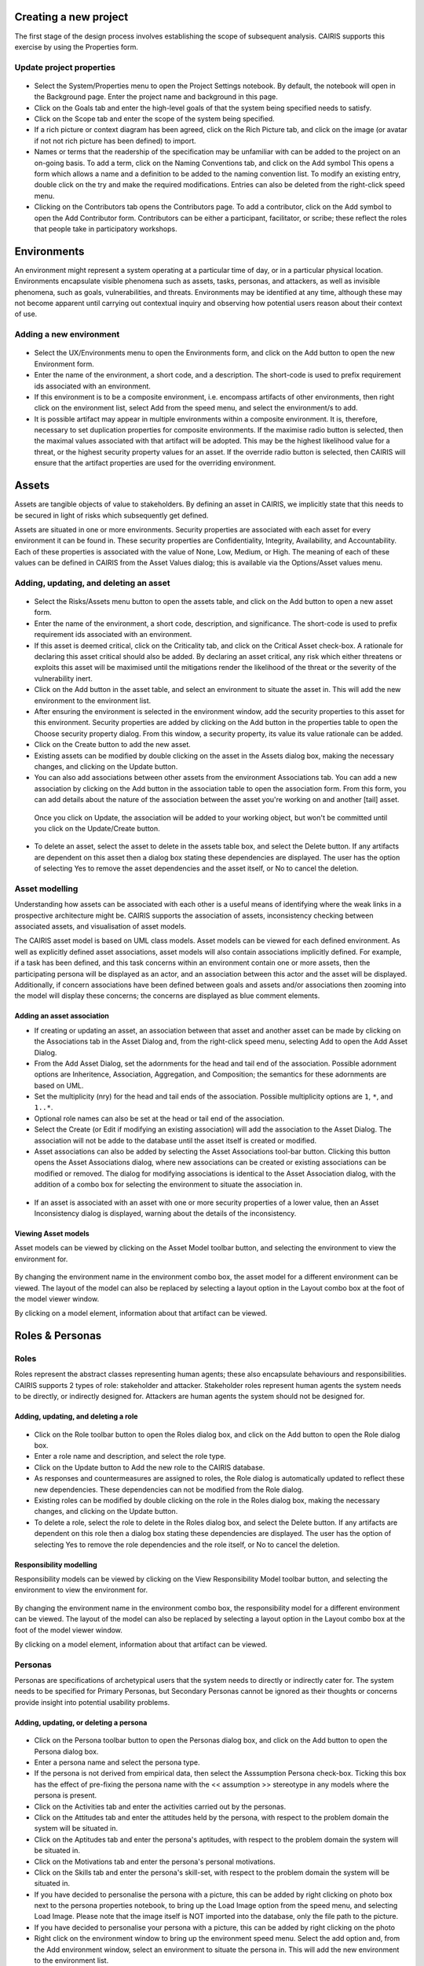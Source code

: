 Creating a new project
======================

The first stage of the design process involves establishing the scope of
subsequent analysis. CAIRIS supports this exercise by using the Properties form.

Update project properties
-----------------------

.. figure:: projectSettings.jpg
   :alt: Project Settings form


-  Select the System/Properties menu to open the Project Settings
   notebook. By default, the notebook will open in the Background page.
   Enter the project name and background in this page.

-  Click on the Goals tab and enter the high-level goals of that the
   system being specified needs to satisfy.

-  Click on the Scope tab and enter the scope of the system being
   specified.

-  If a rich picture or context diagram has been agreed, click on the
   Rich Picture tab, and click on the image (or avatar if not not rich picture has been defined) to
   import.

-  Names or terms that the readership of the specification may be
   unfamiliar with can be added to the project on an on-going basis. To
   add a term, click on the Naming Conventions tab, and click on the Add symbol
   This opens a form which allows a name and a definition to be added to the naming
   convention list. To modify an existing entry, double click on the try
   and make the required modifications. Entries can also be deleted from
   the right-click speed menu.

-  Clicking on the Contributors tab opens the Contributors page. To add
   a contributor, click on the Add symbol to open the Add Contributor form.
   Contributors can be either a participant, facilitator, or scribe; these reflect the roles
   that people take in participatory workshops.

Environments
============

An environment might represent a system operating at a particular time
of day, or in a particular physical location. Environments encapsulate
visible phenomena such as assets, tasks, personas, and attackers, as
well as invisible phenomena, such as goals, vulnerabilities, and
threats. Environments may be identified at any time, although these may
not become apparent until carrying out contextual inquiry and observing
how potential users reason about their context of use.

Adding a new environment
------------------------

.. figure:: EnvironmentForm.jpg
   :alt: Environment form

-  Select the UX/Environments menu to open the Environments
   form, and click on the Add button to open the new Environment
   form.

-  Enter the name of the environment, a short code, and a description.
   The short-code is used to prefix requirement ids associated with an
   environment.

-  If this environment is to be a composite environment, i.e. encompass
   artifacts of other environments, then right click on the environment
   list, select Add from the speed menu, and select the environment/s to
   add.

-  It is possible artifact may appear in multiple environments within a
   composite environment. It is, therefore, necessary to set duplication
   properties for composite environments. If the maximise radio button
   is selected, then the maximal values associated with that artifact
   will be adopted. This may be the highest likelihood value for a
   threat, or the highest security property values for an asset. If the
   override radio button is selected, then CAIRIS will ensure that the
   artifact properties are used for the overriding environment.


Assets
======

Assets are tangible objects of value to stakeholders. By defining an
asset in CAIRIS, we implicitly state that this needs to be secured in
light of risks which subsequently get defined.

Assets are situated in one or more environments. Security properties are
associated with each asset for every environment it can be found in.
These security properties are Confidentiality, Integrity, Availability,
and Accountability. Each of these properties is associated with the
value of None, Low, Medium, or High. The meaning of each of these values
can be defined in CAIRIS from the Asset Values dialog; this is available
via the Options/Asset values menu.

Adding, updating, and deleting an asset
---------------------------------------

.. figure:: AssetForm.jpg
   :alt: Asset form


-  Select the Risks/Assets menu button to open the assets table, and
   click on the Add button to open a new asset form.

-  Enter the name of the environment, a short code, description, and
   significance. The short-code is used to prefix requirement ids
   associated with an environment.

-  If this asset is deemed critical, click on the Criticality tab, and
   click on the Critical Asset check-box. A rationale for declaring this
   asset critical should also be added. By declaring an asset critical,
   any risk which either threatens or exploits this asset will be
   maximised until the mitigations render the likelihood of the threat
   or the severity of the vulnerability inert.

-  Click on the Add button in the asset table, and select an environment to situate the asset in. This will add
   the new environment to the environment list.

-  After ensuring the environment is selected in the environment window,
   add the security properties to this asset for this environment.
   Security properties are added by clicking on the Add button in the properties table
   to open the Choose security property dialog. From this window, a security property, its value
   its value rationale can be added.


-  Click on the Create button to add the new asset.

-  Existing assets can be modified by double clicking on the asset in
   the Assets dialog box, making the necessary changes, and clicking on
   the Update button.

-  You can also add associations between other assets from the environment Associations tab.
   You can add a new association by clicking on the Add button in the association table to open the association form.
   From this form, you can add details about the nature of the association between the asset you're working on and another [tail] asset.
  Once you click on Update, the association will be added to your working object, but won't be committed until you click on the Update/Create button.

-  To delete an asset, select the asset to delete in the assets table
   box, and select the Delete button. If any artifacts are dependent on
   this asset then a dialog box stating these dependencies are
   displayed. The user has the option of selecting Yes to remove the
   asset dependencies and the asset itself, or No to cancel the
   deletion.

Asset modelling
---------------

Understanding how assets can be associated with each other is a useful
means of identifying where the weak links in a prospective architecture
might be. CAIRIS supports the association of assets, inconsistency
checking between associated assets, and visualisation of asset models.

The CAIRIS asset model is based on UML class models. Asset models can be
viewed for each defined environment. As well as explicitly defined asset
associations, asset models will also contain associations implicitly
defined. For example, if a task has been defined, and this task concerns
within an environment contain one or more assets, then the participating
persona will be displayed as an actor, and an association between this
actor and the asset will be displayed. Additionally, if concern
associations have been defined between goals and assets and/or
associations then zooming into the model will display these concerns;
the concerns are displayed as blue comment elements.

.. figure:: AddAssetAssociation.png
   :alt: Add Asset Association Dialog

Adding an asset association
~~~~~~~~~~~~~~~~~~~~~~~~~~~

-  If creating or updating an asset, an association between that asset
   and another asset can be made by clicking on the Associations tab in
   the Asset Dialog and, from the right-click speed menu, selecting Add
   to open the Add Asset Dialog.

-  From the Add Asset Dialog, set the adornments for the head and tail
   end of the association. Possible adornment options are Inheritence,
   Association, Aggregation, and Composition; the semantics for these
   adornments are based on UML.

-  Set the multiplicity (nry) for the head and tail ends of the
   association. Possible multiplicity options are ``1``, ``*``, and
   ``1..*``.

-  Optional role names can also be set at the head or tail end of the
   association.

-  Select the Create (or Edit if modifying an existing association) will
   add the association to the Asset Dialog. The association will not be
   adde to the database until the asset itself is created or modified.

-  Asset associations can also be added by selecting the Asset
   Associations tool-bar button. Clicking this button opens the Asset
   Associations dialog, where new associations can be created or
   existing associations can be modified or removed. The dialog for
   modifying associations is identical to the Asset Association dialog,
   with the addition of a combo box for selecting the environment to
   situate the association in.

.. figure:: AssetInconsistency.png
   :alt: Asset Inconsistency warning


-  If an asset is associated with an asset with one or more security
   properties of a lower value, then an Asset Inconsistency dialog is
   displayed, warning about the details of the inconsistency.

Viewing Asset models
~~~~~~~~~~~~~~~~~~~~

Asset models can be viewed by clicking on the Asset Model toolbar
button, and selecting the environment to view the environment for.

.. figure:: AssetModel.png
   :alt: Asset Model

By changing the environment name in the environment combo box, the asset
model for a different environment can be viewed. The layout of the model
can also be replaced by selecting a layout option in the Layout combo
box at the foot of the model viewer window.

By clicking on a model element, information about that artifact can be
viewed.

Roles & Personas
================

Roles
-----

Roles represent the abstract classes representing human agents; these
also encapsulate behaviours and responsibilities. CAIRIS supports 2
types of role: stakeholder and attacker. Stakeholder roles represent
human agents the system needs to be directly, or indirectly designed
for. Attackers are human agents the system should not be designed for.

Adding, updating, and deleting a role
~~~~~~~~~~~~~~~~~~~~~~~~~~~~~~~~~~~~~

.. figure:: RoleDialog.png
   :alt: Role Dialog


-  Click on the Role toolbar button to open the Roles dialog box, and
   click on the Add button to open the Role dialog box.

-  Enter a role name and description, and select the role type.

-  Click on the Update button to Add the new role to the CAIRIS
   database.

-  As responses and countermeasures are assigned to roles, the Role
   dialog is automatically updated to reflect these new dependencies.
   These dependencies can not be modified from the Role dialog.

-  Existing roles can be modified by double clicking on the role in the
   Roles dialog box, making the necessary changes, and clicking on the
   Update button.

-  To delete a role, select the role to delete in the Roles dialog box,
   and select the Delete button. If any artifacts are dependent on this
   role then a dialog box stating these dependencies are displayed. The
   user has the option of selecting Yes to remove the role dependencies
   and the role itself, or No to cancel the deletion.

Responsibility modelling
~~~~~~~~~~~~~~~~~~~~~~~~

Responsibility models can be viewed by clicking on the View
Responsibility Model toolbar button, and selecting the environment to
view the environment for.

.. figure:: ResponsibilityModel.png
   :alt: Responsibility Model

By changing the environment name in the environment combo box, the
responsibility model for a different environment can be viewed. The
layout of the model can also be replaced by selecting a layout option in
the Layout combo box at the foot of the model viewer window.

By clicking on a model element, information about that artifact can be
viewed.

Personas
--------

Personas are specifications of archetypical users that the system needs
to directly or indirectly cater for. The system needs to be specified
for Primary Personas, but Secondary Personas cannot be ignored as their
thoughts or concerns provide insight into potential usability problems.

Adding, updating, or deleting a persona
~~~~~~~~~~~~~~~~~~~~~~~~~~~~~~~~~~~~~~~

.. figure:: PersonaDialog.png
   :alt: Persona Dialog


-  Click on the Persona toolbar button to open the Personas dialog box,
   and click on the Add button to open the Persona dialog box.

-  Enter a persona name and select the persona type.

-  If the persona is not derived from empirical data, then select the
   Asssumption Persona check-box. Ticking this box has the effect of
   pre-fixing the persona name with the << assumption >> stereotype in
   any models where the persona is present.

-  Click on the Activities tab and enter the activities carried out by
   the personas.

-  Click on the Attitudes tab and enter the attitudes held by the
   persona, with respect to the problem domain the system will be
   situated in.

-  Click on the Aptitudes tab and enter the persona's aptitudes, with
   respect to the problem domain the system will be situated in.

-  Click on the Motivations tab and enter the persona's personal
   motivations.

-  Click on the Skills tab and enter the persona's skill-set, with
   respect to the problem domain the system will be situated in.

-  If you have decided to personalise the persona with a picture, this
   can be added by right clicking on photo box next to the persona
   properties notebook, to bring up the Load Image option from the speed
   menu, and selecting Load Image. Please note that the image itself is
   NOT imported into the database, only the file path to the picture.

-  If you have decided to personalise your persona with a picture, this
   can be added by right clicking on the photo

-  Right click on the environment window to bring up the environment
   speed menu. Select the add option and, from the Add environment
   window, select an environment to situate the persona in. This will
   add the new environment to the environment list.

-  After ensuring the environment is selected in the environment window,
   click on the Summary tab. Select the Direct/Indirect Persona
   check-box if the persona is a direct stakeholder with respect to the
   system being defined, and add roles fulfilled by the persona in the
   Roles list-box. These roles can be added or deleted by right clicking
   on the roles box to bring up the speed menu.

-  Click on the Narrative tab and enter a narrative describing the
   persona's relationship with the problem domain or prospective system
   within the environment, and any environment specific concerns he or
   she might have.

-  Click on the Create button to add the new persona.

-  Existing personas can be modified by double clicking on the persona
   in the Personas dialog box, making the necessary changes, and
   clicking on the Update button.

-  To delete a persona, select the persona to delete in the Personas
   dialog box, and select the Delete button. If any artifacts are
   dependent on this persona then a dialog box stating these
   dependencies are displayed. The user has the option of selecting Yes
   to remove the persona dependencies and the persona itself, or No to
   cancel the deletion.

Recording persona assumptions
~~~~~~~~~~~~~~~~~~~~~~~~~~~~~

.. figure:: APModel.png
   :alt: Assumption Persona model


-  From the Options/External Document directory, click on the Add button
   and add information about the source of any assumptions external to
   CAIRIS. An example of such an *External Document* might be an
   interview transcript. Alternatively, if assumptions are purely based
   on your own thoughts and feelings then an External Document can be
   created to make this explicit.

-  Open up the Persona dialog for the persona you want to add a
   characteristic to, and right click in the behavioural variable folder
   (e.g. Activities) you wish to add a Characteristic to.

-  From the Persona Characteristics dialog box, click on Add to add a
   new characteristic.

-  From the General folder, add a description of the characteristic and
   a *Model Qualifier*; this word describes your confidence in the
   validity of the characteristic. Possible qualifiers might include
   *always*, *usually*, or *perhaps*.

-  Click on the Grounds tab to open the list of Grounds for this
   characteristic. The grounds are evidence which support the validity
   of the characteristic. Right click in the Reference box, and select
   Add to add a Document Reference. Select the concept type for this
   evidence and the name of a pre-exising concept or document reference
   for this grounds. If one doesn't already exist, then select any
   artifact and, from the Reference combo box, select [New artifact
   reference] (for a document reference) or [New concept reference] (for
   a reference to an existing model object. In both cases, a dialogue
   box will appear allowing you to enter a short description of the
   grounds proposition, together with more detailed rationale. Clicking
   on Ok will add the new document or concept reference, and add this to
   the grounds list.

-  Click on the Warrant tab to open the list of Warrants for this
   characteristic. The warrants are inference rules which links the
   grounds to the characteristic. The procedure for adding warrants is
   identical to the process for adding grounds. After adding a warrant,
   however, a Backing entry for the warrant is automatically added.

-  If you wish to add a Rebuttal -- a counterargument for the
   characteristic -- then click on the Rebuttals tab and add a rebuttal
   using the same procedure for Grounds and Warrants.

-  Click on the Create button to create the new characteristic.

-  Existing characteristics can be modified by double clicking on the
   characteristics in the Persona Characteristic dialog box, making the
   necessary changes, and clicking on the Edit button.

Tasks
=====

Tasks model the work carried out by one or more personas. This work is
described in environemnt-specific narrative scenarios, which illustrate
how the system is used to augment the work activity.

Adding, updating, or deleting a task
------------------------------------

.. figure:: TaskDialog.png
   :alt: Task Dialog


-  Click on the Task toolbar button to open the Tasks dialog box, and
   click on the Add button to open the Task dialog box.

-  Enter a task name, and the objective of carrying out the task.

-  If the task is not derived from empirical data, then select the
   Asssumption Task check-box. Ticking this box has the effect of
   pre-fixing the task name with an << assumption >> stereotype in any
   models where the task is present.

-  Right click on the environment window to bring up the environment
   speed menu. Select the add option and, from the Add environment
   window, select an environment to situate the persona in. This will
   add the new environment to the environment list.

-  After ensuring the environment is selected in the environment window,
   click on the Summary tab. In the Summary page, enter any dependencies
   needing to hold before this task can take place.

.. figure:: AddTaskPersona.png
   :alt: Add Task Persona Dialog


-  Right click on the persona list box and select Add from the speed
   menu to associate a persona with this task. In the Add Task Persona
   dialog box, select the person, the task duration (seconds, minutes,
   hours or longer), frequency (hourly or more, daily-weekly, monthly or
   less),demands (none, low, medium, high), and goal conflict (none,
   low, medium, high). The values for low, medium, and high should be
   agreed with participants before hand.

-  If any aspect of the task concerns one or more assets, then these can
   be added to the concern list. Adding an asset concern causes a
   concern comment to be associated to the asset in the asset model. If
   the task concerns an association between assets, the association can
   be added by clicking on the Concern Association tab and adding the
   source and target assets and association multiplicity to the concern
   association list. In the asset model, this association is displayed
   and a concern comment is associated to each asset in the association.

-  Right click on the Narrative tab and enter the task scenario in the
   text box. This narrative should describe how the persona (or
   personas) carry out the task to achieve the pre-defined objective.

-  Click on the Create button to add the new task.

-  Existing tasks can be modified by double clicking on the task in the
   Tasks dialog box, making the necessary changes, and clicking on the
   Update button.

-  To delete a task, select the task to delete in the Tasks dialog box,
   and select the Delete button. If any artifacts are dependent on this
   task then a dialog box stating these dependencies are displayed. The
   user has the option of selecting Yes to remove the task dependencies
   and the task itself, or No to cancel the deletion.

Task traceability
-----------------

.. figure:: TraceabilityEditor.png
   :alt: Traceability Editor

Tasks can be manually traced to certain artifacts via the Tasks dialog.
A task may contribute to an asset or a vulnerability, or be supported by
requirement. To add a traceability link, right click on the task name,
and select Supported By or Contributes to. This opens the Traceability
Editor. From this editor, select the object on the right hand side of
the editor to trace to and click the Add button to add this link.

Manual traceability links can be removed by selecting the
View/Traceability menu option, to open the Traceability Relations
dialog. In this dialog box, manual traceability relations be removed
from specific environments.

Visualising tasks
-----------------

Task models can be viewed by clicking on the Task Model toolbar button,
and selecting the environment to view the environment for.

.. figure:: TaskModel.png
   :alt: Task Model

By changing the environment name in the environment combo box, the task
model for a different environment can be viewed. The layout of the model
can also be replaced by selecting a layout option in the Layout combo
box at the foot of the model viewer window.

By clicking on a model element, information about that artifact can be
viewed.

Domain Properties
=================

Domain Properties are descriptive properties about the statement world.
Domain Properties may be either hypothesis or invariants.

Adding, updating, and deleting a domain property
------------------------------------------------

.. figure:: DomainPropertyDialog.png
   :alt: Domain Property Dialog


-  Click on the Domain Properties toolbar button to open the Domain
   Properties dialog box, and click on the Add button to open the Domain
   Property dialog box.

-  Enter a domain property name, description, and select the type of
   domain property from the type combo box.

-  Click on the Create button to add the new domain property.

-  Existing domain properties can be modified by double clicking on the
   domain property in the Domain Properties dialog box, making the
   necessary changes, and clicking on the Update button.

Goals, Requirements, and Obstacles
==================================

In CAIRIS, a requirements specification is analogous to a safety case.
In a safety case, a system is only considered safe if its safety goals
have been satisfied. In a similar manner, requirements are leaf nodes in
a goal tree and satisfying stakeholder needs is only possible if the
high-level goals -- stipulated by stakeholders -- can be satisfied.

We define goals as prescriptive statements of system intent that are
achievable by one or more agents. Goals can be refined to requirements,
which are achievable by only agent. Goals and requirements may also be
operationalised as tasks. Alternatively, we may decide to specify tasks
and ask what goals or requirements need to hold in order that a given
task can be completed successfully.

To satisfy a goal, one or more sub-goals may need to be satisfied;
satisfaction may require satisfying a conjunction of sub-goals, i.e.
several AND goals, or a disjunction of sub-goals, i.e. several OR goals.

Goals or requirements may be obstructed by obstacles, which are
conditions representing undesired behaviour; these prevent an associated
goal from being achieved. By progressively refining obstacles, we can
obtain the origin of some undesired behaviour; this may be reflected as
a vulnerability or a threat, and contribute to risk analysis.

Adding, updating, and deleting a goal
-------------------------------------

.. figure:: GoalsDialog.png
   :alt: Goals Dialog


-  Click on the Goal toolbar button to open the Goals dialog box. As
   the above figure illustrates, next to goal name is the current
   *status* for the goal. If a goal is defined as OK, then this goal is
   refined by a requirement, or by one or more goals. Goals with the
   status *to refine* have yet to be refined or operationalised. Goals
   with the status *Check* have been refined by one or more obstacle,
   and these should be examined to find a root threat or vulnerability.

.. figure:: GoalDialog.png
   :alt: Goal Dialog

-  Click on the Add button to open the Goal dialog box, and enter the
   name of the goal.

-  Right click on the environment window to bring up the environment
   speed menu. Select the add option and, from the Add environment
   window, select an environment to situate the goal in. This will add
   the new environment to the environment list.

-  In the Definition page, enter the goal definition, and select the
   goal category and priority. Possible goal categories are: Achieve,
   Maintain, Avoid, Improve, Increase, Maximise, and Minimise. Possible
   priority values are Low, Medium, and High.

-  Click on the Fit Criterion tab, and enter the criteria which must
   hold for the goal to be satisfied.

-  Click on the Issue tab and enter any issues or comments relating to
   this goal.

.. figure:: AddGoalRefinement.png
   :alt: Add Goal Refinement Dialog


-  If this goal refines a parent goal, click on the Goals tab,
   right-click on Goal refinement list, and select Add to open the Add
   Goal Refinement Dialog. In this dialog, select the Goal from the Type
   combo box, and select the Sub-goal, refinement type, and an Alternate
   value. Possible refinement types are: and, or, conflict, responsible,
   obstruct, and resolve. The alternative value (Yes or No) indicates
   whether or not this goal affords a goal-tree for an alternate
   possibility for satisfying the parent goal. It is also possible to
   enter a rationale for this goal refinement in the refinement text
   book. Clicking on Add will add the refinement association to memory,
   but this will not be committed to the database until the goal is
   added or updated.

-  If this goal refines to sub-goals already specified, Click on the
   Sub-Goals tab and add a goal refinement association as described in
   the previous step. A goal may refine to artifacts other than goals,
   specifically tasks, requirements, obstacles, and domain properties.

-  Goal refinements can also be specified independently of goal creation
   or modification via the Goal Associations tool-bar button.

-  If any aspect of the goal concerns one or more assets, then these can
   be added by clicking on the Concerns add and adding the asset/s to
   the concern list. Adding an asset concern causes a concern comment to
   be associated to the asset in the asset model. If the goal concerns
   an association between assets, the association can be added by
   clicking on the Concern Association tab and adding the source and
   target assets and association multiplicity to the concern association
   list. In the asset model, this association is displayed and a concern
   comment is associated to each asset in the association.

-  Click on the Create button to add the new goal.

-  Existing goals can be modified by double clicking on the goal in the
   Goals dialog box, making the necessary changes, and clicking on the
   Update button.

-  To delete a goal, select the goal to delete in the Goals dialog box,
   and select the Delete button. If any artifacts are dependent on this
   goal then a dialog box stating these dependencies are displayed. The
   user has the option of selecting Yes to remove the goal dependencies
   and the goal itself, or No to cancel the deletion.

Goal Modelling
--------------

Goal models can be viewed by clicking on the Goal Model toolbar button,
and selecting the environment to view the environment for.

.. figure:: GoalModel.png
   :alt: Goal Model

By changing the environment name in the environment combo box, the goal
model for a different environment can be viewed. The layout of the model
can also be replaced by selecting a layout option in the Layout combo
box at the foot of the model viewer window.

By clicking on a model element, information about that artifact can be
viewed.

Goal models can also be filtered by goal. Applying a filter causes the
selected goal to be displayed as the root goal. Consequently, goals are
only displayed if they are direct or indirect leafs of the filtered
goal.

Goals can also be refined from the goal model, albeit only for the
environment being modified. To refine a goal, right-click on the goal in
the model viewer, and select And-Goal, or Or-Goal based on the
refinement desired. An simplified version of the Add Goal dialog box is
displayed and, when all the necessary information has been added, a new
goal will be added to the database, complete with the desired
refinement. Please note, the model view needs to be refreshed to view
the goal. Goals may only be refined to other goals in the model viewer;
for anything more elaborate, the usual goal refinement association
procedure needs to be followed.

Adding, updating, and deleting an obstacle
------------------------------------------

.. figure:: ObstacleDialog.png
   :alt: Obstacle Dialog


-  Click on the Obstacle toolbar button to open the Obstacles dialog
   box, and click on the Add button to open the Obstacle dialog box.

-  Enter the name of the obstacle, and right click on the environment
   window to bring up the environment speed menu. Select the add option
   and, from the Add environment window, select an environment to
   situate the obstacle in. This will add the new environment to the
   environment list.

-  In the Definition page, enter the obstacle definition, and select the
   obstacle category. Possible obstacle categories are: Confidentiality
   Threat, Integrity Threat, Availability Threat, Accountability Threat,
   Vulnerability, Duration, Frequency, Demands, and Goal Support.

-  Like goals, obstacle refinements can be added via the Goals and
   Sub-Goals tabs.

-  If any aspect of the obstacle concerns one or more assets, then these
   can be added by clicking on the Concerns add and adding the asset/s
   to the concern list. Adding an asset concern causes a concern comment
   to be associated to the asset in the asset model.

-  Click on the Create button to add the new obstacle.

-  Existing obstacles can be modified by double clicking on the obstacle
   in the Obstacles dialog box, making the necessary changes, and
   clicking on the Update button.

-  To delete an obstacle , select the obstacle to delete in the
   Obstacles dialog box, and select the Delete button. If any artifacts
   are dependent on this obstacle then a dialog box stating these
   dependencies are displayed. The user has the option of selecting Yes
   to remove the obstacle dependencies and the obstacle itself, or No to
   cancel the deletion.

Obstacle Modelling
------------------

Obstacle models can be viewed by clicking on the Obstacle Model toolbar
button, and selecting the environment to view the environment for.

.. figure:: ObstacleModel.png
   :alt: Obstacle Model

In many ways, the obstacle model is very similar to the goal model. The
main differences are goal filtering is not possible, only the obstacle
tree is displayed, and obstacles refine to obstacles, as opposed to
goals.

Adding, updating, and deleting requirements
-------------------------------------------

Requirements are added and edited using the Requirements Editor in the
main CAIRIS window. Each requirement is associated with an asset, or an
environment. Requirements associated with assets may specify the asset,
constrain the asset, or reference it in some way. Requirements
associated with an environment are considered transient, and remain
associated with an environment only until appropriate assets are
identified.

-  To add a requirement, press enter on an existing requirement, or
   click on the Add Requirement toolbar button. In both cases, a new
   requirement will appear beneath the row where the cursor is currently
   set.

-  Enter the requirement description, rationale, fit criterion, and
   originator in the appropriate cells, select the priority (1,2, 3),
   and the requirement type (Functional, Data, Look and Feel, Usability,
   Performance, Operational, Maintainability, Portability, Security,
   Cultural and Political, and Legal).

-  When the attributes have been entered, click on the Commit latest
   changes toolbar button to commit these requirement additions to the
   database.

-  The order of requirements in the editor can be modified by left
   clicking on the row label and, while holding down the left mouse
   button, moving the row label to the appropriate position. When the
   mouse button is released, the requirement labels are re-ordered
   accordingly.

-  By changing the asset in the Assets combo box, or the Environment in
   the Environments combo box, the editor will be reloaded with the
   requirement associated with the selected asset or environment. Please
   note, the Commit latest changes toolbar button should be clicked
   before changing the selected asset or environment, otherwise any
   in-situ requirement changes will be lost.

-  A requirement can be deleting by moving the cursor to the row to be
   deleted, and clicking the Delete Requirements toolbar button.
   Deleting a requirement also has the effect of re-ordering the
   requirement labels.

Requirement history
-------------------

Every time a requirement is modified, a new version of the requirement
is created. To view the requirement history, right click on the
requirement to view the Requirement History dialog. This dialog contains
the details of each version of the requirement stored in the database.

Searching requirement text
--------------------------

It is possible to search for a requirement with a particular text
string, by selecting the Requirement Management/Find menu option, to
open the Find Requirement dialog. This Find dialog is very similar to
the Find dialog found in many WYSIWYG applications. This search function
only works for requirements which are currently loaded in the
Requirements editor.

Requirements traceability
-------------------------

Normally requirements traceability is synonymous with adding a goal
refinement association but, requirements may also contribute to
vulnerabilities (as well as tasks), or be supported by assets or misuse
cases. Consequently, requirements can be manually traced to these
artifacts in the same manner as tasks.

Requirement association
-----------------------

A requirement associated to an environment can be associated with an
asset, or a requirement associated with an asset can be associated with
another asset. To re-associate a requirement, right click on the
requirement, select Asset re-association, and select the asset to
re-associate the requirement with.

Security Patterns
=================

Security Patterns are solution structures, which prescribe a solution to
a security problem arising in a context. Many components and connectors
in secure system architectures are instances of security patterns but,
in many cases, the reasoning for a given pattern's inclusion is not
always clear. The requirements needed to realise these patterns are also
often omitted, making the job of reasoning about the consequences of
situating the pattern difficult. Moreover, security patterns may be
described in a context, but not all collaborating assets in a security
pattern may be evident in all possible contexts of a system's use. The
following sections describe how CAIRIS treats security patterns and
deals with these weaknesses.

Security Patterns in CAIRIS consist of the following elements:

-  A description of the context a pattern is relevant for.

-  A problem statement motivating the need for the pattern.

-  A solution statement describing the intrinsics of the pattern.

-  The pattern structure, modelled as associations between collaborating
   asset classes.

-  A set of requirements, which need to be fulfilled in order to realise
   the pattern.

Before a security pattern can be defined in CAIRIS, template assets --
which represent the collaborating asset classes -- need to be first
defined.

Before a security pattern can be situated in CAIRIS environments, the
environments themselves need to be first created.

Create a template asset
-----------------------

.. figure:: TemplateAssetDialog.png
   :alt: Template Pattern Dialog

Template assets can be best described as context-free assets. When they
are created, template assets do not form part of analysis unless they
are implicitly introduced. This 'implicit introduction' occurs when a
security pattern is situated.

The Template Patterns dialog can be opened by selecting the
Options/Template Assets menu option.

The process for creating, updating, and deleting a template asset is
almost identical to the processes uses for normal assets. The only
difference is the lack of environment-specific properties. Security
properties are only defined once for the asset.

To situate an asset in an environment, right click on the template asset
name in the Template Assets dialog box, select the Situate option, and
specify the environments to situate the template asset in. After a
template asset is situated within an environment, these properties
should be revised in the assets generated on the basis of these. This is
because the values associated with the template asset properties may not
be inline with assumptions held about Low, Medium, and High assets in
the specification being developed.

Create a security pattern
-------------------------

.. figure:: SecurityPatternDialog.png
   :alt: Security Pattern Dialog


-  Select the Options/Security Patterns menu option to open the Security
   Patterns dialog box, and click on the Add button to open the Security
   Pattern dialog box.

-  Enter the security pattern name, and, in the Context page, type in a
   description the security pattern is relevant for.

-  Click on the Problem page, and type in a problem description
   motivating the security pattern.

-  Click on the solution page, and type in the intrinsics of how the
   security pattern solves the pre-defined problem.

-  Click on the Structure page, and right-click on the association list
   control to add associations between template assets; these
   associations form the collaborative structure for the pattern. The
   procedure for entering associations is based on that used for
   associating assets.

-  Click on the Requirements page, and right-click on the requirements
   list control to add requirements needing to be satisfied to realise
   the pattern. The cells in the Add Pattern Requirement dialog are a
   sub-set of those found in the CAIRIS requirements editor.

-  Click on the Create button to add the new security pattern.

-  Existing security patterns can be modified by double clicking on the
   security pattern in the Security Patterns dialog box, making the
   necessary changes, and clicking on the Update button.

-  To delete a security pattern, select the pattern to delete in the
   Security Patterns dialog box, and select the Delete button.

Situate a security pattern
--------------------------

.. figure:: SituatePatternDialog.png
   :alt: Situate Pattern Dialog


-  To introduce a security pattern into the working project, open the
   Security Patterns dialog box, right-click on the pattern, and select
   the Situate Pattern option from the speed menu. This opens the
   Situate Pattern Dialog box.

-  For each collaborating asset, click on the check boxes that you wish
   to situate each asset in. It may be that not all assets in the
   pattern are relevant for all contexts of use. Therefore, all the
   pattern structure is retained in the project, the pattern structure
   displayed in each environment is based only on the assets situated.
   For example, for the Packet Filter Pattern, an end-user context of
   use may only be concerned with the client workstation asset and the
   firewall. A system administrator may be concerned about most of the
   pattern structure, but may be less concerned about interactions with
   external hosts.

-  Click on the Create button to situate the pattern.

Template assets will be instantiated as assets, and situate in the
stipulated assets. Requirements associated with the pattern, will be
introduce and associated with the stipulated assets in the pattern
definition. These assets will be ordered based on the order of
definition in the pattern structure.

Vulnerabilities
===============

Vulnerabilities are weaknesses of a system, which are liable to
exploitation.

Create a vulnerability
----------------------

.. figure:: VulnerabilityDialog.png
   :alt: Vulnerability Dialog


-  Click on the Vulnerability toolbar button to open the Vulnerabilities
   dialog box.

-  Click on the Add button to open the Create Vulnerability dialog box.

-  Enter the vulnerability name and description, and select the
   vulnerability type from the combo box.

-  Right click on the environment window to bring up the environment
   speed menu. Select the add option and, from the Add environment
   window, select an environment to situate the vulnerability in. This
   will add the new environment to the environment list.

-  After ensuring the environment is selected in the environment window,
   select the vulnerability's severity for this environment, and add
   exposed assets by right clicking on the asset box and selecting one
   or more assets from the selected environment.

-  Click on the Create button to add the new vulnerability.

-  Existing vulnerabilities can be modified by double clicking on the
   vulnerability in the Vulnerabilities dialog box, making the necessary
   changes, and clicking on the Update button.

-  To delete an vulnerability, select the vulnerability to delete in the
   Vulnerabilities dialog box, and select the Delete button. If any
   artifacts are dependent on this vulnerability then a dialog box
   stating these dependencies are displayed. The user has the option of
   selecting Yes to remove the vulnerability dependencies and the
   vulnerability itself, or No to cancel the deletion.

Importing a vulnerability
-------------------------

.. figure:: ImportVulnerabilityDialog.png
   :alt: Import Vulnerability

The CAIRIS database is pre-loaded with a database of template
vulnerabilities based on the Common Criteria. To import one of these,
select Import from the Vulnerabilities dialog to open the Import
Vulnerability dialog. When a vulnerability is selected, the
Vulnerability dialog is opened, and pre-populated with information from
the template.

.. figure:: ImportedVulnerabilityDialog.png
   :alt: Imported Vulnerability

Attackers
=========

Attackers launch attacks in the form of threats. Attackers are similar
to personas in that fulfil one or more roles, and can be personalised
with additional information.

Certain capabilities and motivations may be associated with attackers.
CAIRIS is pre-loaded with a selection of these, but these can be
modified, or new capabilities and motivations created by selecting the
Options/Capabilities or Options/Motivations menu options.

Adding, updating, and deleting an attacker
------------------------------------------

.. figure:: AttackerDialog.png
   :alt: Attacker Dialog


-  Click on the Attacker toolbar button to open the Attackers dialog
   box, and click on the Add button to open the Attacker dialog box.

-  Enter the attacker name, and a description for the attacker.

-  If you have decided to personalise the attacker with a picture, this
   can be added by right clicking on photo box next to the attacker
   description, to bring up the Load Image option from the speed menu,
   and selecting Load Image. Please note that the image itself is NOT
   imported into the database, only the file path to the picture.

-  Right click on the environment window to bring up the environment
   speed menu. Select the add option and, from the Add environment
   window, select an environment to situate the attacker in. This will
   add the new environment to the environment list.

-  After ensuring the environment is selected in the environment window,
   right-click on the Roles list, and select Add from the speed menu to
   associate one or more roles to the attacker.

-  Right-click on the Motive and Capability boxes and select Add to add
   one or more motive and capability values. For the capabilty, a value
   of Low, Medium, or High also needs to be selected.

-  Click on the Create button to add the new attacker.

-  Existing attackers can be modified by double clicking on the attacker
   in the Attackers dialog box, making the necessary changes, and
   clicking on the Update button.

-  To delete an attacker, select the attacker to delete in the Attackers
   dialog box, and select the Delete button. If any artifacts are
   dependent on this attacker then a dialog box stating these
   dependencies are displayed. The user has the option of selecting Yes
   to remove the attacker dependencies and the attacker itself, or No to
   cancel the deletion.

Threats
=======

Threats are synonymous with attacks, and can therefore only be defined
if an associated attacker has also been defined. Like vulnerabilities,
threats are associated with one or more assets. However, threats may
also target certain security properties as well, in line with security
values that an attacker wishes to exploit.

A threat is also of a certain type. CAIRIS is pre-loaded with a
selection of these, but these can be modified, or new threat types
created by selecting the Options/Threat Types menu option.

Adding, updating, and deleting a threat
---------------------------------------

.. figure:: ThreatDialog.png
   :alt: Threat Dialog


-  Click on the Threat toolbar button to open the Threats dialog box,
   and click on the Add button to open the Threat dialog box.

-  Enter the threat name, the method taken by an attacker to release the
   threat, and select the threat type.

-  Right click on the environment window to bring up the environment
   speed menu. Select the add option and, from the Add environment
   window, select an environment to situate the threat in. This will add
   the new environment to the environment list.

-  After ensuring the environment is selected in the environment window,
   select the threat's likelihood for this environment

-  Associate attackers with this threat by right clicking on the
   attacker box, selecting Add from the speed menu, and selecting one or
   more attackers associated with the environment.

-  Add threatened assets by right clicking on the asset box, selecting
   Add from the speed menu, and selecting one or more assets from the
   selected environment.

-  Add the security properties to this threat by right clicking on the
   properties list, and selecting Add from the speed menu to open the
   Add Security Properties window. From this window, a security property
   and its value can be added.

-  Click on the Create button to add the new threat.

-  Existing threats can be modified by double clicking on the threat in
   the Threats dialog box, making the necessary changes, and clicking on
   the Update button.

-  To delete a threat, select the threat to delete in the Threats dialog
   box, and select the Delete button. If any artifacts are dependent on
   this attacker then a dialog box stating these dependencies are
   displayed. The user has the option of selecting Yes to remove the
   threat dependencies and the threat itself, or No to cancel the
   deletion.

Importing threats
-----------------

.. figure:: ImportThreatDialog.png
   :alt: Import Threat

The CAIRIS database is pre-loaded with a database of template threats
based on the Common Criteria. To import one of these, select Import from
the Threats dialog to open the Import Threat dialog. When a threat is
selected, the Threat dialog is opened, and pre-populated with
information from the template.

Risks
=====

Risks are defined as the detriment arising from an attacker launching an
attack, in the form of a threat, exploiting a system weakness, in the
form of a vulnerability. Associated with each risk is a Misuse Case. A
Misuse Case describes how the attacker (or attackers) behind the risk's
threat exploits the risk's vulnerability to realise the risk.

The current status of Risk Analysis can be quickly ascertained by
viewing the Risk Analysis model. This displays the current risks, the
artifacts contributing to the risk, and the artifacts which potentially
mitigate it.

Adding, updating, and deleting a risk
-------------------------------------

.. figure:: RiskDialog.png
   :alt: Risk Dialog


-  Click on the Risk toolbar button to open the Risks dialog box, and
   click on the Add button to open the Risk dialog box.

-  Enter a risk name and select a threat and vulnerability from the
   respective combo boxes. A risk is valid only if the threat and
   vulnerability exist within the same environment (or environments).

-  Highlighting the environment name in the environment box displays a
   qualitative risk rating, and the mitigated and un-mitigated risk
   score associated with each risk response. To see how this score is
   calculated, click on the Show Details button.

-  Before a risk can be created, an associated Misuse Case needs to be
   defined. To do this, click on the Create Misuse Case button to open
   the Misuse Case Dialog.

.. figure:: MisuseCaseDialog.png
   :alt: Misuse Case Dialog


-  Most of the fields in the Misuse Case dialog have already been
   completed based on the risk analysis carried out up to this point.
   Click on the Narrative tab and enter a scenario which describes how
   the attacker realises the associated risk, i.e. carries out the
   threat by exploiting the vulnerability. The scenario written should
   be written in line with the attributes and values displayed in the
   Summary tab.

-  Click on the Create button to create the Misuse Case and close the
   Misuse Case Dialog. Following this, click Create add the new risk.

-  Existing risks can be modified by double clicking on the risk in the
   Risks dialog box, making the necessary changes, and clicking on the
   Update button.

-  To delete a risk, select the risk to delete in the Risks dialog box,
   and select the Delete button. If any artifacts are dependent on this
   risk then a dialog box stating these dependencies are displayed. The
   user has the option of selecting Yes to remove the risk dependencies
   and the risk itself, or No to cancel the deletion.

Risk Analysis model
-------------------

Risk Analysis models can be viewed by clicking on the Risk Analysis
Model toolbar button, and selecting the environment to view the
environment for.

.. figure:: RiskAnalysisModel.png
   :alt: Risk Analysis Model

By changing the environment name in the environment combo box, the risk
analysis model for a different environment can be viewed. The layout of
the model can also be replaced by selecting a layout option in the
Layout combo box at the foot of the model viewer window.

By clicking on a model element, information about that artifact can be
viewed.

The risk analysis model can also be filtered by artifact type and
artifact type. Filtering by type displays only the artifacts of the
filtered type, and its directly associated assets. Filtering by artifact
name displays only the filtered artifact, and its directly associated
artifacts.

Risk Responses
==============

A risk can be treated in several ways.

By choosing to *Accept* a risk, we indicate that we are prepared to
accept the consequences of the risk being realised. Accepting the risk
comes with a cost, and responsibility for accepting a risk must fall on
one or more roles.

By choosing to *Transfer* a risk, we acknowledge that dealing with a
risk is out of scope for this project. It may still, however, have a
cost associated with it and, by accepting the risk, the risk must become
the responsibility of one or more roles.

By choosing to *Mitigate* a risk, we may either Prevent, Deter, Detect,
or React to a risk. For detective responses, the response must detect
the risk before, during, or after the risk's realisation. For reactive
responses, the response must be associated with an countermeasure asset
derived from a detective response.

Adding, updating, and deleting a response
-----------------------------------------

.. figure:: ResponseDialog.png
   :alt: Response Dialog


-  Click on the Response toolbar button to open the Responses dialog
   box, and click on the Add button. Select the response to take from
   the available options presented.

-  Select the risk to associate this response with.

-  Right click on the environment window to bring up the environment
   speed menu. Select the add option and, from the Add environment
   window, select an environment to situate the response in. This will
   add the new environment to the environment list.

-  After ensuring the environment is selected in the environment window,
   select the response type.

-  When the risk name and response type is selected, the response name
   is automatically generated.

-  If an accept or transfer response was selected, a cost and rationale
   needs to be entered. For transfer responses, one or more roles also
   need to be associated with the response.

-  If a Detect response is selected, select the Detection Point (Before,
   Medium, or After).

-  If a React response is selected, right click on Detection Mechanism
   box, select Add from the speed menu, and select a detection mechanism
   asset.

-  Click on the Create button to add the new response.

-  Existing responses can be modified by double clicking on the response
   in the Responses dialog box, making the necessary changes, and
   clicking on the Update button.

-  To delete a response, select the response to delete in the Responses
   dialog box, and select the Delete button. If any artifacts are
   dependent on this response then a dialog box stating these
   dependencies are displayed. The user has the option of selecting Yes
   to remove the response dependencies and the response itself, or No to
   cancel the deletion.

Generating goals
----------------

A goal can be generated from a response by right clicking on the
response name in the Responses dialog box, and selecting Generate Goal
from the speed menu. This causes a goal to be generated in each of the
environments the response is situated in. The goal name corresponds to
the name of the response.

Countermeasures
===============

After a response goal has been generated, goal modelling continues until
one or more countermeasure requirements have been defined and associated
with their parent goals. Following this, a countermeasure can be
defined. Defining a countermeasure also has the effect of satisfying a
response goal and resolving any obstacles associated with the underlying
risk's threat or vulnerability.

Countermeasures target a risk's threat, vulnerability, or both.
Countermeasures also have a level of effectiveness. This effectiveness
level determines how much the countermeasure reduces the likelihood of
the associated threat, or severity of the associated vulnerability.

Countermeasures are associated with roles, who may be responsible for
developing, maintaining or using the countermeasure. Consequently,
countermeasures are also associated with tasks and, when defining a
countermeasure, it is also necessary to indicate how much the
countermeasure helps or hinders the properties of associated tasks.

Adding, updating, and deleting a countermeasure
-----------------------------------------------

.. figure:: CountermeasureDialogSecurity.png
   :alt: Countermeasure Dialog: Security Page

.. figure:: CountermeasureDialogUsability.png
   :alt: Countermeasure Dialog: Usability Page


-  Click on the Countermeasure toolbar button to open the
   Countermeasures dialog box, and click on the Add button to open the
   Countermeasure dialog box.

-  Enter the countermeasure name and description, and select the
   countermeasure type. A countermeasure may be one of the following
   type: Information, Systems, Software, Hardware, or People.

-  Right click on the environment window to bring up the environment
   speed menu. Select the add option and, from the Add environment
   window, select an environment to situate the countermeasure in. This
   will add the new environment to the environment list.

-  After ensuring the environment is selected in the environment window,
   select the countermeasure cost

-  Click on the Security tab to display the security page. Right click
   in the Requirements box, and select add from the speed menu to add
   the requirement (or requirements) this countermeasure refines.
   Following this, right click on the Target list and select add to
   select the countermeasure's target/s, together with the
   countermeasure's effectiveness. Finally, add the security properties
   fostered by this countermeasure via the security properties box at
   the bottom of the page.

-  Click on the Usability tab to display the usability page. Right click
   on the Roles box, and select add from the speed menu to add the roles
   associated with this countermeasure. Any tasks associated with these
   roles are automatically populated in the Task box at the bottom of
   the page, together with the person/s carrying out the task. If the
   countermeasure helps or hinders a task, double click on the task and
   modify the task's attributes accordingly.

-  Click on the Create button to add the new countermeasure.

-  Existing countermeasures can be modified by double clicking on the
   countermeasure in the Countermeasures dialog box, making the
   necessary changes, and clicking on the Update button.

-  To delete a countermeasure, select the countermeasure to delete in
   the Countermeasures dialog box, and select the Delete button. If any
   artifacts are dependent on this countermeasure then a dialog box
   stating these dependencies are displayed. The user has the option of
   selecting Yes to remove the countermeasure dependencies and the
   countermeasure itself, or No to cancel the deletion.

Generating countermeasure assets and security patterns
------------------------------------------------------

By right clicking on a countermeasure in the Countermeasures window, an
associated asset can be generated. If defined, this will retain the same
security properties associated with the countermeasure. The asset will
be situated in whatever environments the countermeasure was situated in.
In the asset model, a << safeguard >> association is added between the
countermeasure asset and any assets threatened or exposed by the risk
the countermeasure helps mitigate.

Assets can be generated directly based on the countermeasure properties,
or on the basis of a pre-existing template asset. It is also possible to
situate security patterns based on a countermeasure, rather than an
asset. To do this, select Situate Pattern from the speed menu, select
the security patten, followed by the countermeasure environments to
situate the pattern assets in.

Security Patterns can be imported into the tool by using the
Import/Import Security Patterns option, and selecting the XML based
patterns catalogue to import. An example catalogue file, schumacher.xml,
which incorporates a number of patterns from the Security Patterns text
book by Schumacher et al is included in the cairis/sql directory.

Associating countermeasures with pre-existing patterns
------------------------------------------------------

By right clicking on a countermeasure in the Countermeasures window, you
can also associate a countermeasure with a pre-existing security pattern
by selecting the 'Associate with situated Countermeasure Pattern'
option. However, a list of possible security patterns to choose from
will only be displayed if the components of the security pattern are
present in ALL of the environments the countermeasure is situated for.

Weaking the effectiveness of countermeasures
--------------------------------------------

Countermeasures mitigate risks by targetting its risk elements, i.e. its
threats or vulnerabilities. However, when one or more assets are
generated from these countermeasures, several factors may weaken the
effect of the countermeasure.

First, situating assets may cause you to look at the environments where
the assets are situated in a different light. Changing properties of
assets, or existing threats or vulnerabilities could increase the
potency of the risk, thereby weakening the effect of the countermeasure.

Existing threats or vulnerabilities can also explicitly weaken
countermeasures. If a countermeasure asset is associated with a threat
or vulnerability then, when either artifact is created or modified,
CAIRIS allows users to override the effectiveness of the related
countermeasure. The detail associated with the risk scores in the Risk
Dialog box will indicate cases where countermeasures have been weakened
by threats and/or vulnerabilities.

Mitigating weakening effects
----------------------------

If a countermeasure is weakened, the weakness by removed by generating a
new countermeasure which targets the weakening threat or vulnerability.
If this is carried out, the detail associated with the risk score in the
Risk Dialog box will indicate cases where, although the effectiveness
score for the countermeasure holds, this is by virtue of a
countermeasure targetting the weakening threat or vulnerability.

Countermeasures cannot, however, be simply defined on the fly. They
arise as the result of rational risk analysis, so risks need to be
defined based on the weakening threats or vulnerabilities.

Generating Documentation
========================

The current contents of the CAIRIS database can be generated as a
requirements specification by selecting the Generate Documentation
toolbar button. After the sections to be included are selected in the
Generate Documentation dialog box, the target directory is prompted,
following which the specification is generated as HTML, RTF, or PDF,
based on the output options selected.

.. figure:: GenerateDocumentationDialog.png
   :alt: Generate Documentation Dialog
